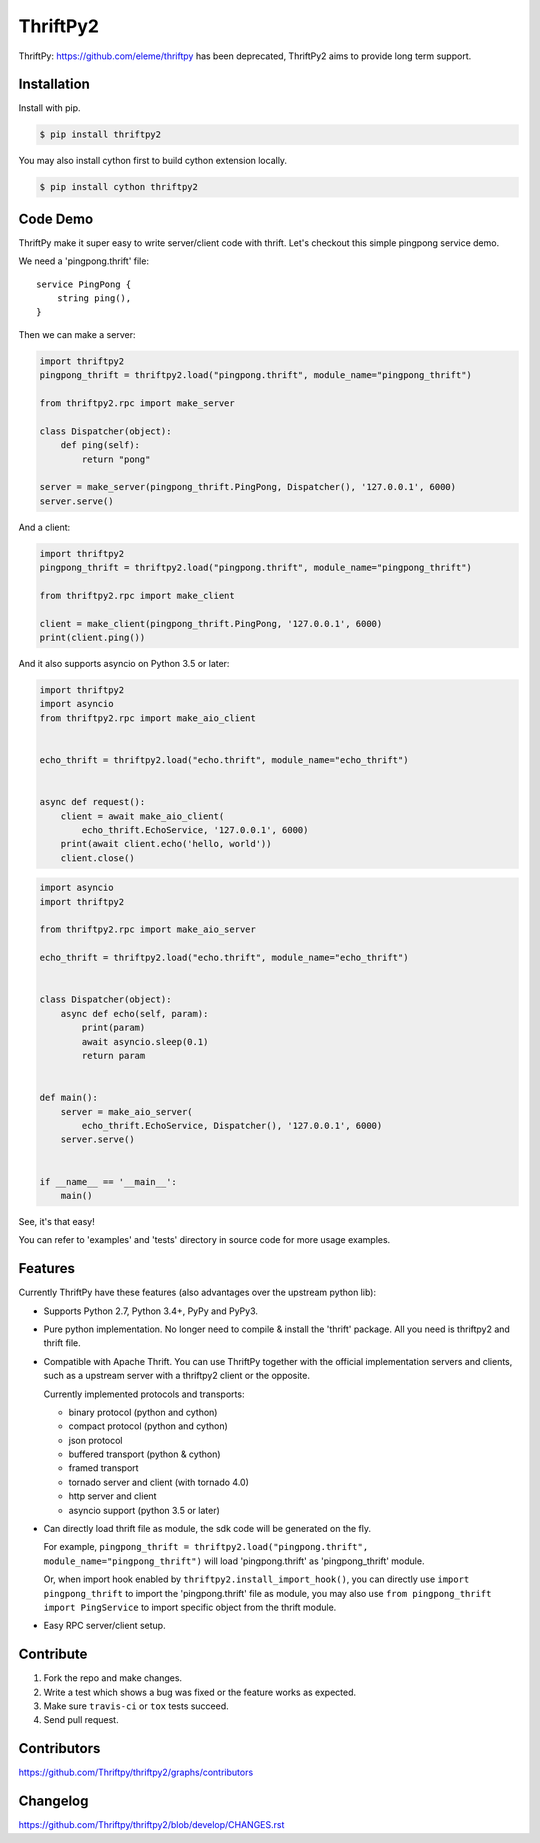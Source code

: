 ============
ThriftPy2
============

.. image:: https://travis-ci.com/Thriftpy/thriftpy2.svg?branch=develop
    :target: https://travis-ci.com/Thriftpy/thriftpy2

.. image:: https://img.shields.io/pypi/dm/thriftpy2.svg
    :target: https://pypi.org/project/thriftpy2/

.. image:: https://img.shields.io/pypi/v/thriftpy2.svg
    :target: https://pypi.org/project/thriftpy2/

.. image:: https://img.shields.io/pypi/pyversions/thriftpy2.svg
    :target: https://pypi.org/project/thriftpy2/

.. image:: https://img.shields.io/pypi/implementation/thriftpy2.svg
    :target: https://pypi.org/project/thriftpy2/


ThriftPy: https://github.com/eleme/thriftpy has been deprecated, ThriftPy2 aims to provide long term support.


Installation
============

Install with pip.

.. code:: bash

    $ pip install thriftpy2

You may also install cython first to build cython extension locally.

.. code:: bash

    $ pip install cython thriftpy2


Code Demo
=========

ThriftPy make it super easy to write server/client code with thrift. Let's
checkout this simple pingpong service demo.

We need a 'pingpong.thrift' file:

::

    service PingPong {
        string ping(),
    }

Then we can make a server:

.. code:: python

    import thriftpy2
    pingpong_thrift = thriftpy2.load("pingpong.thrift", module_name="pingpong_thrift")

    from thriftpy2.rpc import make_server

    class Dispatcher(object):
        def ping(self):
            return "pong"

    server = make_server(pingpong_thrift.PingPong, Dispatcher(), '127.0.0.1', 6000)
    server.serve()

And a client:

.. code:: python

    import thriftpy2
    pingpong_thrift = thriftpy2.load("pingpong.thrift", module_name="pingpong_thrift")

    from thriftpy2.rpc import make_client

    client = make_client(pingpong_thrift.PingPong, '127.0.0.1', 6000)
    print(client.ping())

And it also supports asyncio on Python 3.5 or later:

.. code:: python

    import thriftpy2
    import asyncio
    from thriftpy2.rpc import make_aio_client


    echo_thrift = thriftpy2.load("echo.thrift", module_name="echo_thrift")


    async def request():
        client = await make_aio_client(
            echo_thrift.EchoService, '127.0.0.1', 6000)
        print(await client.echo('hello, world'))
        client.close()

.. code:: python

    import asyncio
    import thriftpy2

    from thriftpy2.rpc import make_aio_server

    echo_thrift = thriftpy2.load("echo.thrift", module_name="echo_thrift")


    class Dispatcher(object):
        async def echo(self, param):
            print(param)
            await asyncio.sleep(0.1)
            return param


    def main():
        server = make_aio_server(
            echo_thrift.EchoService, Dispatcher(), '127.0.0.1', 6000)
        server.serve()


    if __name__ == '__main__':
        main()

See, it's that easy!

You can refer to 'examples' and 'tests' directory in source code for more
usage examples.


Features
========

Currently ThriftPy have these features (also advantages over the upstream
python lib):

- Supports Python 2.7, Python 3.4+, PyPy and PyPy3.

- Pure python implementation. No longer need to compile & install the 'thrift'
  package. All you need is thriftpy2 and thrift file.

- Compatible with Apache Thrift. You can use ThriftPy together with the
  official implementation servers and clients, such as a upstream server with
  a thriftpy2 client or the opposite.

  Currently implemented protocols and transports:

  * binary protocol (python and cython)

  * compact protocol (python and cython)

  * json protocol

  * buffered transport (python & cython)

  * framed transport

  * tornado server and client (with tornado 4.0)

  * http server and client

  * asyncio support (python 3.5 or later)

- Can directly load thrift file as module, the sdk code will be generated on
  the fly.

  For example, ``pingpong_thrift = thriftpy2.load("pingpong.thrift", module_name="pingpong_thrift")``
  will load 'pingpong.thrift' as 'pingpong_thrift' module.

  Or, when import hook enabled by ``thriftpy2.install_import_hook()``, you can
  directly use ``import pingpong_thrift`` to import the 'pingpong.thrift' file
  as module, you may also use ``from pingpong_thrift import PingService`` to
  import specific object from the thrift module.

- Easy RPC server/client setup.



Contribute
==========

1. Fork the repo and make changes.

2. Write a test which shows a bug was fixed or the feature works as expected.

3. Make sure ``travis-ci`` or ``tox`` tests succeed.

4. Send pull request.


Contributors
============

https://github.com/Thriftpy/thriftpy2/graphs/contributors


Changelog
=========

https://github.com/Thriftpy/thriftpy2/blob/develop/CHANGES.rst
